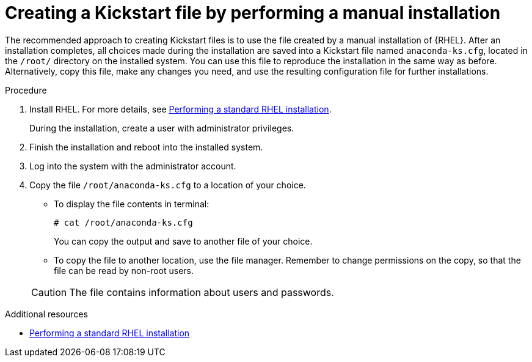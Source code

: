 [id="creating-a-kickstart-file-by-performing-a-manual-installation_{context}"]
= Creating a Kickstart file by performing a manual installation

The recommended approach to creating Kickstart files is to use the file created by a manual installation of {RHEL}. After an installation completes, all choices made during the installation are saved into a Kickstart file named [filename]`anaconda-ks.cfg`, located in the [filename]`/root/` directory on the installed system. You can use this file to reproduce the installation in the same way as before. Alternatively, copy this file, make any changes you need, and use the resulting configuration file for further installations.


.Procedure

. Install RHEL. For more details, see xref:standard-install:index.adoc[Performing a standard RHEL installation].
+
During the installation, create a user with administrator privileges.

. Finish the installation and reboot into the installed system.

. Log into the system with the administrator account.

. Copy the file [filename]`/root/anaconda-ks.cfg` to a location of your choice.
+
====
* To display the file contents in terminal:
+
----
# cat /root/anaconda-ks.cfg
----
+
You can copy the output and save to another file of your choice.

* To copy the file to another location, use the file manager. Remember to change permissions on the copy, so that the file can be read by non-root users.
====
+
CAUTION: The file contains information about users and passwords.


.Additional resources

* xref:standard-install:index.adoc[Performing a standard RHEL installation]
